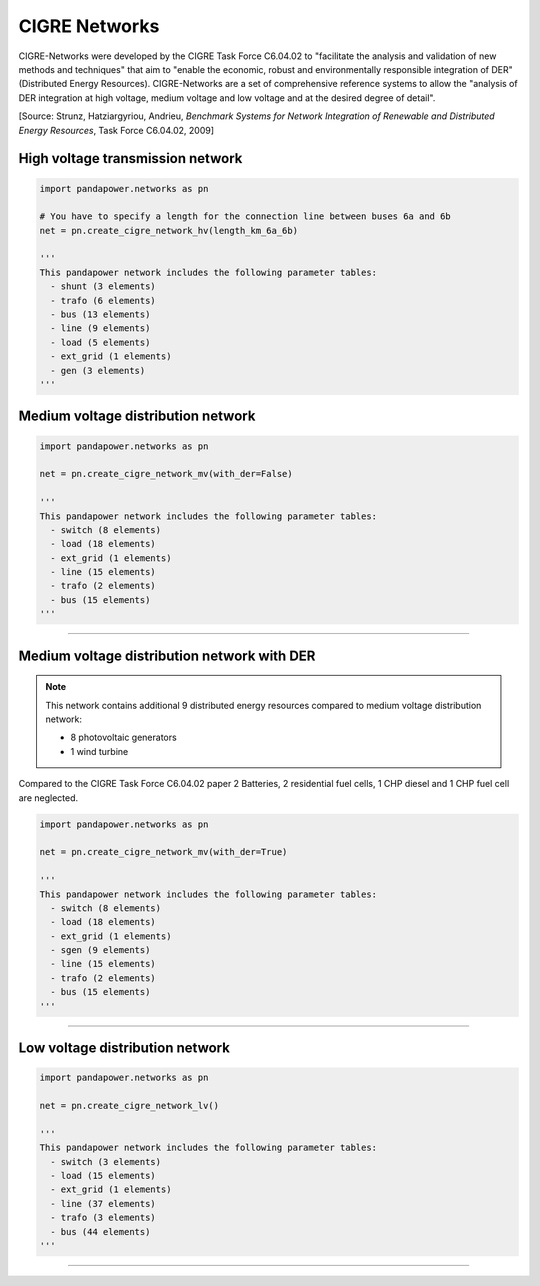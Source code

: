 ==============
CIGRE Networks
==============

CIGRE-Networks were developed by the CIGRE Task Force C6.04.02 to "facilitate the analysis 
and validation of new methods and techniques" that aim to "enable the economic, robust and 
environmentally responsible integration of DER" (Distributed Energy Resources).
CIGRE-Networks are a set of comprehensive reference systems to allow the "analysis of DER 
integration at high voltage, medium voltage and low voltage and at the desired degree of detail".

[Source: Strunz, Hatziargyriou, Andrieu, *Benchmark Systems for Network Integration of Renewable and Distributed Energy Resources*, Task Force C6.04.02, 2009]

High voltage transmission network
---------------------------------

.. code:: python

 import pandapower.networks as pn
 
 # You have to specify a length for the connection line between buses 6a and 6b
 net = pn.create_cigre_network_hv(length_km_6a_6b)
 
 '''
 This pandapower network includes the following parameter tables:
   - shunt (3 elements)
   - trafo (6 elements)
   - bus (13 elements)
   - line (9 elements)
   - load (5 elements)
   - ext_grid (1 elements)
   - gen (3 elements)
 '''
 
 
.. image:: /pics/cigre_network_hv.png
	:width: 42em
	:alt: alternate Text
	:align: center
    

    

Medium voltage distribution network
-----------------------------------

.. code:: python

 import pandapower.networks as pn
 
 net = pn.create_cigre_network_mv(with_der=False)
 
 '''
 This pandapower network includes the following parameter tables:
   - switch (8 elements)
   - load (18 elements)
   - ext_grid (1 elements)
   - line (15 elements)
   - trafo (2 elements)
   - bus (15 elements)
 '''
 
 
.. image:: /pics/cigre_network_mv.png
	:width: 42em
	:alt: alternate Text
	:align: center


---------------------------


Medium voltage distribution network with DER
--------------------------------------------

.. note:: This network contains additional 9 distributed energy resources compared to medium voltage distribution network:

			- 8 photovoltaic generators 
			- 1 wind turbine

Compared to the CIGRE Task Force C6.04.02 paper 2 Batteries, 2 residential fuel cells, 1 CHP diesel and 1 CHP fuel cell are neglected.

.. code:: python

    import pandapower.networks as pn
    
    net = pn.create_cigre_network_mv(with_der=True)
    
    '''
    This pandapower network includes the following parameter tables:
      - switch (8 elements)
      - load (18 elements)
      - ext_grid (1 elements)
      - sgen (9 elements)
      - line (15 elements)
      - trafo (2 elements)
      - bus (15 elements)
    '''
 
.. image:: /pics/cigre_network_mv_der.png
	:width: 42em
	:alt: alternate Text
	:align: center


---------------------------




Low voltage distribution network
---------------------------------

.. code:: python

 import pandapower.networks as pn
 
 net = pn.create_cigre_network_lv()
 
 '''
 This pandapower network includes the following parameter tables:
   - switch (3 elements)
   - load (15 elements)
   - ext_grid (1 elements)
   - line (37 elements)
   - trafo (3 elements)
   - bus (44 elements)
 '''
 
 
.. image:: /pics/cigre_network_lv.png
	:width: 42em
	:alt: alternate Text
	:align: center
	
	
---------------------------

